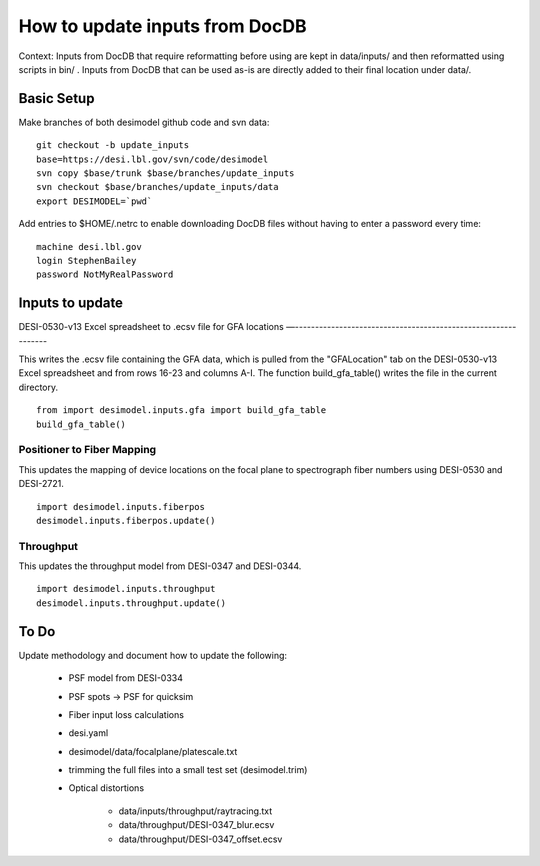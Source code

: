 ===============================
How to update inputs from DocDB
===============================

Context: Inputs from DocDB that require reformatting before using are kept
in data/inputs/ and then reformatted using scripts in bin/ .  Inputs from
DocDB that can be used as-is are directly added to their final location
under data/.

Basic Setup
===========

Make branches of both desimodel github code and svn data::

    git checkout -b update_inputs
    base=https://desi.lbl.gov/svn/code/desimodel
    svn copy $base/trunk $base/branches/update_inputs
    svn checkout $base/branches/update_inputs/data
    export DESIMODEL=`pwd`

Add entries to $HOME/.netrc to enable downloading DocDB files without
having to enter a password every time::

    machine desi.lbl.gov
    login StephenBailey
    password NotMyRealPassword

Inputs to update
================

DESI-0530-v13 Excel spreadsheet to .ecsv file for GFA locations
—--------------------------------------------------------------

This writes the .ecsv file containing the GFA data, which 
is pulled from the "GFALocation" tab on the DESI-0530-v13 Excel spreadsheet and from rows 16-23 and columns A-I. The function build_gfa_table() writes the file in the current directory. 

::

    from import desimodel.inputs.gfa import build_gfa_table
    build_gfa_table()

Positioner to Fiber Mapping
---------------------------

This updates the mapping of device locations on the focal plane to
spectrograph fiber numbers using DESI-0530 and DESI-2721.

::

    import desimodel.inputs.fiberpos
    desimodel.inputs.fiberpos.update()

Throughput
----------

This updates the throughput model from DESI-0347 and DESI-0344.

::

    import desimodel.inputs.throughput
    desimodel.inputs.throughput.update()

To Do
=====

Update methodology and document how to update the following:

  * PSF model from DESI-0334
  * PSF spots -> PSF for quicksim
  * Fiber input loss calculations
  * desi.yaml
  * desimodel/data/focalplane/platescale.txt
  * trimming the full files into a small test set (desimodel.trim)
  * Optical distortions

      * data/inputs/throughput/raytracing.txt
      * data/throughput/DESI-0347_blur.ecsv
      * data/throughput/DESI-0347_offset.ecsv

